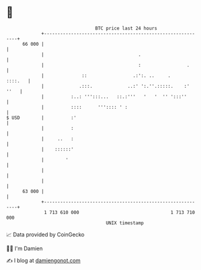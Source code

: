 * 👋

#+begin_example
                                    BTC price last 24 hours                    
                +------------------------------------------------------------+ 
         66 000 |                                                            | 
                |                                   .                        | 
                |                                   :                 .      | 
                |              ::                 .:':. ..     .     ::::.   | 
                |             .:::.             ..:' ':.''.:::::.    :' ''   | 
                |          :..: ''':::...   ::.:'''   '   '  '' ':::''       | 
                |          ::::      ''':::: ' :                             | 
   $ USD        |          :'                                                | 
                |          :                                                 | 
                |     ..   :                                                 | 
                |    ::::::'                                                 | 
                |        '                                                   | 
                |                                                            | 
                |                                                            | 
         63 000 |                                                            | 
                +------------------------------------------------------------+ 
                 1 713 610 000                                  1 713 710 000  
                                        UNIX timestamp                         
#+end_example
📈 Data provided by CoinGecko

🧑‍💻 I'm Damien

✍️ I blog at [[https://www.damiengonot.com][damiengonot.com]]
